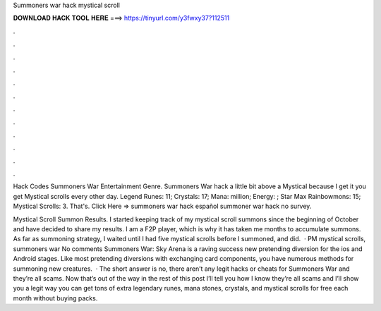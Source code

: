 Summoners war hack mystical scroll



𝐃𝐎𝐖𝐍𝐋𝐎𝐀𝐃 𝐇𝐀𝐂𝐊 𝐓𝐎𝐎𝐋 𝐇𝐄𝐑𝐄 ===> https://tinyurl.com/y3fwxy37?112511



.



.



.



.



.



.



.



.



.



.



.



.

Hack Codes Summoners War Entertainment Genre. Summoners War hack a little bit above a Mystical because I get it you get Mystical scrolls every other day. Legend Runes: 11; Crystals: 17; Mana: million; Energy: ; Star Max Rainbowmons: 15; Mystical Scrolls: 3. That's. Click Here =>  summoners war hack español summoner war hack no survey.

Mystical Scroll Summon Results. I started keeping track of my mystical scroll summons since the beginning of October and have decided to share my results. I am a F2P player, which is why it has taken me months to accumulate summons. As far as summoning strategy, I waited until I had five mystical scrolls before I summoned, and did.  · PM mystical scrolls, summoners war No comments Summoners War: Sky Arena is a raving success new pretending diversion for the ios and Android stages. Like most pretending diversions with exchanging card components, you have numerous methods for summoning new creatures.  · The short answer is no, there aren’t any legit hacks or cheats for Summoners War and they’re all scams. Now that’s out of the way in the rest of this post I’ll tell you how I know they’re all scams and I’ll show you a legit way you can get tons of extra legendary runes, mana stones, crystals, and mystical scrolls for free each month without buying packs.
